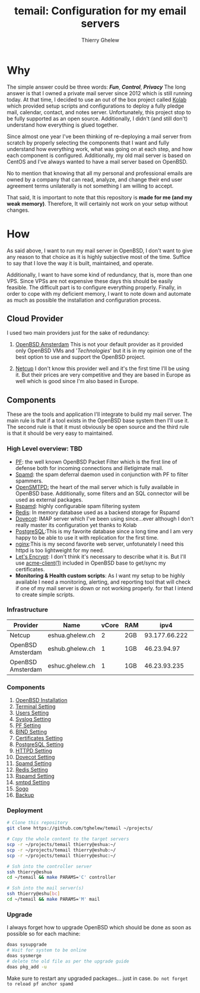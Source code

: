 #+title: temail: Configuration for my email servers
#+author: Thierry Ghelew
#+OPTIONS: toc:1
* Why
The simple answer could be three words: /*Fun*/, /*Control*/, /*Privacy*/
The long answer is that I owned a private mail server since 2012 which is still running today.
At that time, I decided to use an out of the box project called [[https://kolab.org][Kolab]] which provided setup scripts and configurations
to deploy a fully pledge mail, calendar, contact, and notes server. Unfortunately, this project stop to be fully supported as
an open source. Additionally, I didn't (and still don't) understand how everything is glued together.

Since almost one year I've been thinking of re-deploying a mail server from scratch by properly selecting the components that I want and fully understand how everything work, what was going on at each step, and how each component is configured. Additionally, my old mail server is based on CentOS and I've always wanted to have a mail server based on OpenBSD.

No to mention that knowing that all my personal and professional emails are owned by a company that can read, analyze, and change their end user agreement terms unilaterally is not something I am willing to accept.

That said, It is important to note that this repository is *made for me (and my weak memory)*. Therefore, It will certainly not work on your setup without changes.

* How
As said above, I want to run my mail server in OpenBSD, I don't want to give any reason to that choice as it is highly subjective most of the time. Suffice to say that I love the way it is built, maintained, and operate.

Additionally, I want to have some kind of redundancy, that is, more than one VPS. Since VPSs are not expensive these days this should be easily feasible. The difficult part is to configure everything properly.
Finally, in order to cope with my deficient memory, I want to note down and automate as much as possible the installation and configuration process.

** Cloud Provider
I used two main providers just for the sake of redundancy:
1. [[https://openbsd.amsterdam][OpenBSD Amsterdam]] This is not your default provider as it provided only OpenBSD VMs and '/Technologies/' but it is in my opinion one of the best option to use and support the OpenBSD project.

2. [[https://netcup.de][Netcup]] I don't know this provider well and it's the first time I'll be using it. But their prices are very competitive and they are based in Europe as well which is good since I'm also based in Europe.

** Components
These are the tools and application I'll integrate to build my mail server.
The main rule is that if a tool exists in the OpenBSD base system then I'll use it. The second rule is that it must obviously be open source and the third rule is that it should be very easy to maintained.
*** High Level overview: TBD

- [[https://www.openbsd.org/faq/pf/][PF]]: the well known OpenBSD Packet Filter which is the first line of defense both for incoming connections and illetigimate mail.
- [[https://man.openbsd.org/spamd][Spamd]]: the spam deferral daemon used in conjunction with PF to filter spammers.
- [[https://www.opensmtpd.org][OpenSMTPD:]] the heart of the mail server which is fully available in OpenBSD base. Additionally, some filters and an SQL connector will be used as external packages.
- [[https://www.rspamd.com/doc/quickstart.html][Rspamd]]: highly configurable spam filtering system
- [[https://www.redis.io/docs/latest][Redis]]: In memory database used as a backend storage for Rspamd
- [[https://www.dovecot.org][Dovecot]]: IMAP server which I've been using since...ever although I don't really master its configuration yet thanks to Kolab
- [[https://www.postgresql.org][PostgreSQL]]:This is my favorite database since a long time and I am very happy to be able to use it with replication for the first time.
- [[https://nginx.org/en/][nginx]]:This is my second favorite web server, unfotunately I need this httpd is too lightweight for my need.
- [[https://letsencrypt.org][Let's Encrypt]]: I don't think it's necessary to describe what it is. But I'll use [[https://man.openbsd.org/acme-client.1][acme-client(1)]] included in OpenBSD base to get/sync my certificates.
- *Monitoring & Health custom scripts*: As I want my setup to be highly available I need  a monitoring, alerting, and reporting tool that will check if one of my mail server is down or not working properly.
  for that I intend to create simple scripts.

*** Infrastructure
    | Provider          | Name            | vCore | RAM |          ipv4 | ipv6                    | Role(s)      |
    |-------------------+-----------------+-------+-----+---------------+-------------------------+--------------|
    | Netcup            | eshua.ghelew.ch |     2 | 2GB | 93.177.66.222 | 2a03:4000:38:e::0       | Controller   |
    | OpenBSD Amsterdam | eshub.ghelew.ch |     1 | 1GB |   46.23.94.97 | 2a03:6000:6f67:622::97  | primary mx   |
    | OpenBSD Amsterdam | eshuc.ghelew.ch |     1 | 1GB |  46.23.93.235 | 2a03:6000:93f4:632::235 | secondary mx |


*** Components

1. [[./init/][OpenBSD Installation]]
2. [[./terminal/][Terminal Setting]]
3. [[./user/][Users Setting]]
4. [[./syslog/][Syslog Setting]]
5. [[./pf/][PF Setting]]
6. [[./dns/][BIND Setting]]
7. [[./certificate/][Certificates Setting]]
8. [[./database/][PostgreSQL Setting]]
9. [[./httpd/][HTTPD Setting]]
10. [[./dovecot/README.org][Dovecot Setting]]
11. [[./spamd/][Spamd Setting]]
12. [[./redis/][Redis Setting]]
13. [[./rspamd/][Rspamd Setting]]
14. [[./smtpd/][smtpd Setting]]
15. [[./sogo/][Sogo]]
16. [[./backup/][Backup]]

*** Deployment
  #+begin_src sh
# Clone this repository
git clone https://github.com/tghelew/temail ~/projects/

# Copy the whole content to the target servers
scp -r ~/projects/temail thierry@eshua:~/
scp -r ~/projects/temail thierry@eshub:~/
scp -r ~/projects/temail thierry@eshuc:~/

# Ssh into the controller server
ssh thierry@eshua
cd ~/temail && make PARAMS='C' controller

# Ssh into the mail server(s)
ssh thierry@eshu[bc]
cd ~/temail && make PARAMS='M' mail
  #+end_src
*** Upgrade
I always forget how to upgrade OpenBSD which should be done as soon as possible so for each machine:
#+begin_src sh
doas sysupgrade
# Wait for system to be online
doas sysmerge
# delete the old file as per the upgrade guide
doas pkg_add -u
#+end_src
Make sure to restart any upgraded packages... just in case.
~Do not forget to reload pf anchor spamd~
